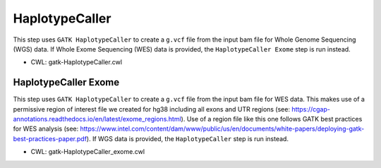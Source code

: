 ===============
HaplotypeCaller
===============

This step uses ``GATK HaplotypeCaller`` to create a ``g.vcf`` file from the input bam file for Whole Genome Sequencing (WGS) data. If Whole Exome Sequencing (WES) data is provided, the ``HaplotypeCaller Exome`` step is run instead.

* CWL: gatk-HaplotypeCaller.cwl

HaplotypeCaller Exome
+++++++++++++++++++++

This step uses ``GATK HaplotypeCaller`` to create a ``g.vcf`` file from the input bam file for WES data. This makes use of a permissive region of interest file we created for hg38 including all exons and UTR regions (see: https://cgap-annotations.readthedocs.io/en/latest/exome_regions.html). Use of a region file like this one follows GATK best practices for WES analysis (see: https://www.intel.com/content/dam/www/public/us/en/documents/white-papers/deploying-gatk-best-practices-paper.pdf). If WGS data is provided, the ``HaplotypeCaller`` step is run instead.

* CWL: gatk-HaplotypeCaller_exome.cwl
